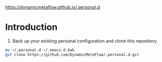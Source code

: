 https://dynamicmetaflow.github.io/.personal.d

* Introduction

1. Back up your existing personal configuration and clone this repository

#+BEGIN_SRC bash
mv ~/.personal.d ~/.emacs.d.bak
git clone https://github.com/DynamicMetaFlow/.personal.d.git
#+END_SRC
